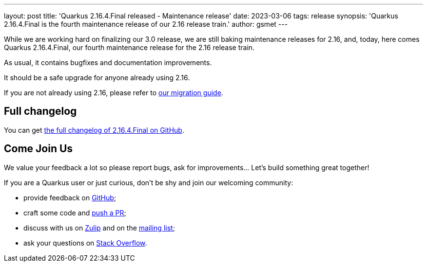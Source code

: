 ---
layout: post
title: 'Quarkus 2.16.4.Final released - Maintenance release'
date: 2023-03-06
tags: release
synopsis: 'Quarkus 2.16.4.Final is the fourth maintenance release of our 2.16 release train.'
author: gsmet
---

While we are working hard on finalizing our 3.0 release,
we are still baking maintenance releases for 2.16,
and, today, here comes Quarkus 2.16.4.Final, our fourth maintenance release for the 2.16 release train.

As usual, it contains bugfixes and documentation improvements.

It should be a safe upgrade for anyone already using 2.16.

If you are not already using 2.16, please refer to https://github.com/quarkusio/quarkus/wiki/Migration-Guide-2.16[our migration guide].

== Full changelog

You can get https://github.com/quarkusio/quarkus/releases/tag/2.16.4.Final[the full changelog of 2.16.4.Final on GitHub].

== Come Join Us

We value your feedback a lot so please report bugs, ask for improvements... Let's build something great together!

If you are a Quarkus user or just curious, don't be shy and join our welcoming community:

 * provide feedback on https://github.com/quarkusio/quarkus/issues[GitHub];
 * craft some code and https://github.com/quarkusio/quarkus/pulls[push a PR];
 * discuss with us on https://quarkusio.zulipchat.com/[Zulip] and on the https://groups.google.com/d/forum/quarkus-dev[mailing list];
 * ask your questions on https://stackoverflow.com/questions/tagged/quarkus[Stack Overflow].
